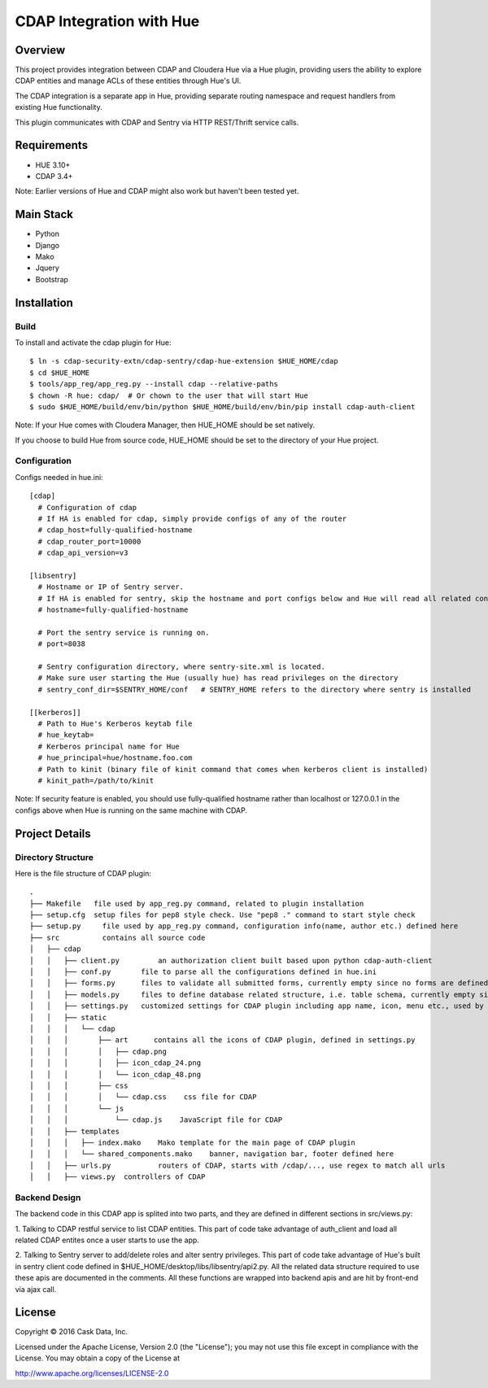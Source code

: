 =========================
CDAP Integration with Hue
=========================

Overview
========

This project provides integration between CDAP and Cloudera Hue via a Hue plugin, providing users
the ability to explore CDAP entities and manage ACLs of these entities through Hue's UI. 

The CDAP integration is a separate app in Hue, providing separate routing namespace and request 
handlers from existing Hue functionality. 

This plugin communicates with CDAP and Sentry via HTTP REST/Thrift service calls.

Requirements
============
* HUE 3.10+
* CDAP 3.4+ 

Note: Earlier versions of Hue and CDAP might also work but haven't been tested yet.


Main Stack
==========
* Python 
* Django
* Mako
* Jquery
* Bootstrap


Installation
============

Build
-----
To install and activate the cdap plugin for Hue::

  $ ln -s cdap-security-extn/cdap-sentry/cdap-hue-extension $HUE_HOME/cdap
  $ cd $HUE_HOME
  $ tools/app_reg/app_reg.py --install cdap --relative-paths
  $ chown -R hue: cdap/  # Or chown to the user that will start Hue
  $ sudo $HUE_HOME/build/env/bin/python $HUE_HOME/build/env/bin/pip install cdap-auth-client

Note: If your Hue comes with Cloudera Manager, then HUE_HOME should be set natively. 

If you choose to build Hue from source code, HUE_HOME should be set to the directory of your Hue project.

Configuration
-------------
Configs needed in hue.ini::

  [cdap]
    # Configuration of cdap
    # If HA is enabled for cdap, simply provide configs of any of the router
    # cdap_host=fully-qualified-hostname
    # cdap_router_port=10000
    # cdap_api_version=v3

  [libsentry]
    # Hostname or IP of Sentry server.
    # If HA is enabled for sentry, skip the hostname and port configs below and Hue will read all related configs from sentry-site.xml
    # hostname=fully-qualified-hostname

    # Port the sentry service is running on.
    # port=8038

    # Sentry configuration directory, where sentry-site.xml is located.
    # Make sure user starting the Hue (usually hue) has read privileges on the directory
    # sentry_conf_dir=$SENTRY_HOME/conf   # SENTRY_HOME refers to the directory where sentry is installed

  [[kerberos]]
    # Path to Hue's Kerberos keytab file
    # hue_keytab=
    # Kerberos principal name for Hue
    # hue_principal=hue/hostname.foo.com
    # Path to kinit (binary file of kinit command that comes when kerberos client is installed)
    # kinit_path=/path/to/kinit

Note: If security feature is enabled, you should use fully-qualified hostname rather than 
localhost or 127.0.0.1 in the configs above when Hue is running on the same machine with CDAP. 


Project Details
===============

Directory Structure
-------------------

Here is the file structure of CDAP plugin::

  .
  ├── Makefile	 file used by app_reg.py command, related to plugin installation
  ├── setup.cfg	 setup files for pep8 style check. Use "pep8 ." command to start style check
  ├── setup.py     file used by app_reg.py command, configuration info(name, author etc.) defined here
  ├── src          contains all source code
  │   ├── cdap
  │   │   ├── client.py		an authorization client built based upon python cdap-auth-client
  │   │   ├── conf.py       file to parse all the configurations defined in hue.ini
  │   │   ├── forms.py      files to validate all submitted forms, currently empty since no forms are defined. But Hue needs this file to start the CDAP plugin
  │   │   ├── models.py     files to define database related structure, i.e. table schema, currently empty since CDAP plugin does not store any data in the database. But Hue also needs this file to start the CDAP plugin
  │   │   ├── settings.py   customized settings for CDAP plugin including app name, icon, menu etc., used by Django
  │   │   ├── static
  │   │   │   └── cdap
  │   │   │       ├── art      contains all the icons of CDAP plugin, defined in settings.py
  │   │   │       │   ├── cdap.png
  │   │   │       │   ├── icon_cdap_24.png
  │   │   │       │   └── icon_cdap_48.png
  │   │   │       ├── css
  │   │   │       │   └── cdap.css    css file for CDAP
  │   │   │       └── js
  │   │   │           └── cdap.js    JavaScript file for CDAP
  │   │   ├── templates
  │   │   │   ├── index.mako    Mako template for the main page of CDAP plugin
  │   │   │   └── shared_components.mako    banner, navigation bar, footer defined here
  │   │   ├── urls.py		routers of CDAP, starts with /cdap/..., use regex to match all urls
  │   │   ├── views.py	controllers of CDAP


Backend Design
--------------

The backend code in this CDAP app is splited into two parts, and they are defined in different sections in src/views.py:

1. Talking to CDAP restful service to list CDAP entities. This part of code take advantage of
auth_client and load all related CDAP entites once a user starts to use the app. 

2. Talking to Sentry server to add/delete roles and alter sentry privileges. 
This part of code take advantage of Hue's built in sentry client code defined in $HUE_HOME/desktop/libs/libsentry/api2.py. 
All the related data structure required to use these apis are documented in the comments. 
All these functions are wrapped into backend apis and are hit by front-end via ajax call.




License
=======

Copyright © 2016 Cask Data, Inc.

Licensed under the Apache License, Version 2.0 (the "License"); you may
not use this file except in compliance with the License. You may obtain
a copy of the License at

http://www.apache.org/licenses/LICENSE-2.0
